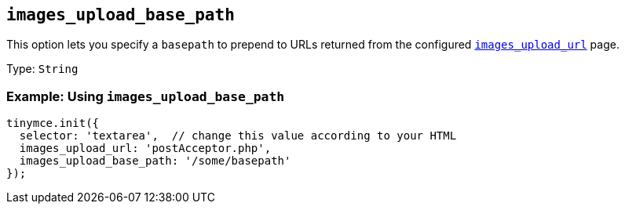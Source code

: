 == `+images_upload_base_path+`

This option lets you specify a `+basepath+` to prepend to URLs returned from the configured xref:images_upload_url[`+images_upload_url+`] page.

Type: `+String+`

=== Example: Using `+images_upload_base_path+`

[source,js]
----
tinymce.init({
  selector: 'textarea',  // change this value according to your HTML
  images_upload_url: 'postAcceptor.php',
  images_upload_base_path: '/some/basepath'
});
----
